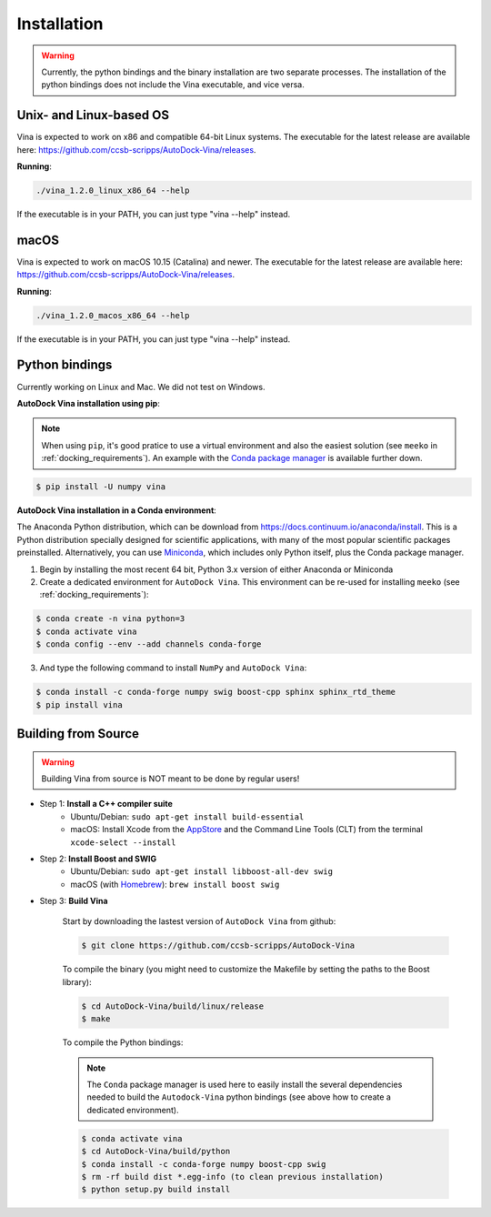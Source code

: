 .. _installation:

Installation
============

.. warning::

    Currently, the python bindings and the binary installation are two separate processes. The installation of the python bindings does not include the Vina executable, and vice versa.

Unix- and Linux-based OS
------------------------

Vina is expected to work on x86 and compatible 64-bit Linux systems. The executable for the latest release are available here: `https://github.com/ccsb-scripps/AutoDock-Vina/releases <https://github.com/ccsb-scripps/AutoDock-Vina/releases>`_.

**Running**:

.. code-block:: bash

    ./vina_1.2.0_linux_x86_64 --help

If the executable is in your PATH, you can just type "vina --help" instead.

macOS
------

Vina is expected to work on macOS 10.15 (Catalina) and newer. The executable for the latest release are available here: `https://github.com/ccsb-scripps/AutoDock-Vina/releases <https://github.com/ccsb-scripps/AutoDock-Vina/releases>`_.

**Running**:

.. code-block:: bash

    ./vina_1.2.0_macos_x86_64 --help

If the executable is in your PATH, you can just type "vina --help" instead.

Python bindings
---------------

Currently working on Linux and Mac. We did not test on Windows.

**AutoDock Vina installation using pip**:

.. note::

    When using ``pip``, it's good pratice to use a virtual environment and also the easiest solution (see ``meeko`` in :ref:`docking_requirements`). An example with the `Conda package manager <https://docs.conda.io/en/latest/>`_ is available further down.

.. code-block:: bash
    
    $ pip install -U numpy vina

**AutoDock Vina installation in a Conda environment**:

The Anaconda Python distribution, which can be download from `https://docs.continuum.io/anaconda/install <https://docs.continuum.io/anaconda/install/>`_. This is a Python distribution specially designed for scientific applications, with many of the most popular scientific packages preinstalled. Alternatively, you can use `Miniconda <https://conda.pydata.org/miniconda.html>`_, which includes only Python itself, plus the Conda package manager.

1. Begin by installing the most recent 64 bit, Python 3.x version of either Anaconda or Miniconda
2. Create a dedicated environment for ``AutoDock Vina``. This environment can be re-used for installing ``meeko`` (see :ref:`docking_requirements`):

.. code-block:: bash

    $ conda create -n vina python=3
    $ conda activate vina
    $ conda config --env --add channels conda-forge

3. And type the following command to install ``NumPy`` and ``AutoDock Vina``:

.. code-block:: bash

    $ conda install -c conda-forge numpy swig boost-cpp sphinx sphinx_rtd_theme
    $ pip install vina

Building from Source
--------------------

.. warning::

    Building Vina from source is NOT meant to be done by regular users!

- Step 1: **Install a C++ compiler suite**
    - Ubuntu/Debian: ``sudo apt-get install build-essential``
    - macOS: Install Xcode from the `AppStore <https://apps.apple.com/fr/app/xcode/id497799835?mt=12>`_ and the Command Line Tools (CLT) from the terminal ``xcode-select --install``
- Step 2: **Install Boost and SWIG**
    - Ubuntu/Debian: ``sudo apt-get install libboost-all-dev swig``
    - macOS (with `Homebrew <https://brew.sh>`_): ``brew install boost swig``

- Step 3: **Build Vina**

    Start by downloading the lastest version of ``AutoDock Vina`` from github:

    .. code-block:: bash
    
        $ git clone https://github.com/ccsb-scripps/AutoDock-Vina

    To compile the binary (you might need to customize the Makefile by setting the paths to the Boost library):

    .. code-block:: bash

        $ cd AutoDock-Vina/build/linux/release
        $ make

    To compile the Python bindings:

    .. note::

        The ``Conda`` package manager is used here to easily install the several dependencies needed to build the ``Autodock-Vina`` python bindings (see above how to create a dedicated environment).

    .. code-block:: bash

        $ conda activate vina
        $ cd AutoDock-Vina/build/python
        $ conda install -c conda-forge numpy boost-cpp swig
        $ rm -rf build dist *.egg-info (to clean previous installation)
        $ python setup.py build install
